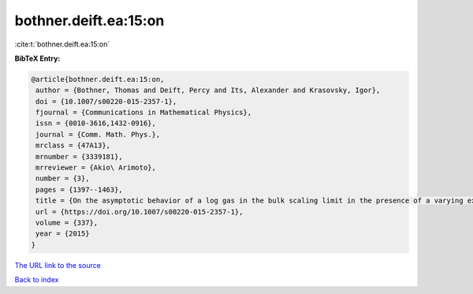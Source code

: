bothner.deift.ea:15:on
======================

:cite:t:`bothner.deift.ea:15:on`

**BibTeX Entry:**

.. code-block:: bibtex

   @article{bothner.deift.ea:15:on,
    author = {Bothner, Thomas and Deift, Percy and Its, Alexander and Krasovsky, Igor},
    doi = {10.1007/s00220-015-2357-1},
    fjournal = {Communications in Mathematical Physics},
    issn = {0010-3616,1432-0916},
    journal = {Comm. Math. Phys.},
    mrclass = {47A13},
    mrnumber = {3339181},
    mrreviewer = {Akio\ Arimoto},
    number = {3},
    pages = {1397--1463},
    title = {On the asymptotic behavior of a log gas in the bulk scaling limit in the presence of a varying external potential {I}},
    url = {https://doi.org/10.1007/s00220-015-2357-1},
    volume = {337},
    year = {2015}
   }
`The URL link to the source <ttps://doi.org/10.1007/s00220-015-2357-1}>`_


`Back to index <../By-Cite-Keys.html>`_
